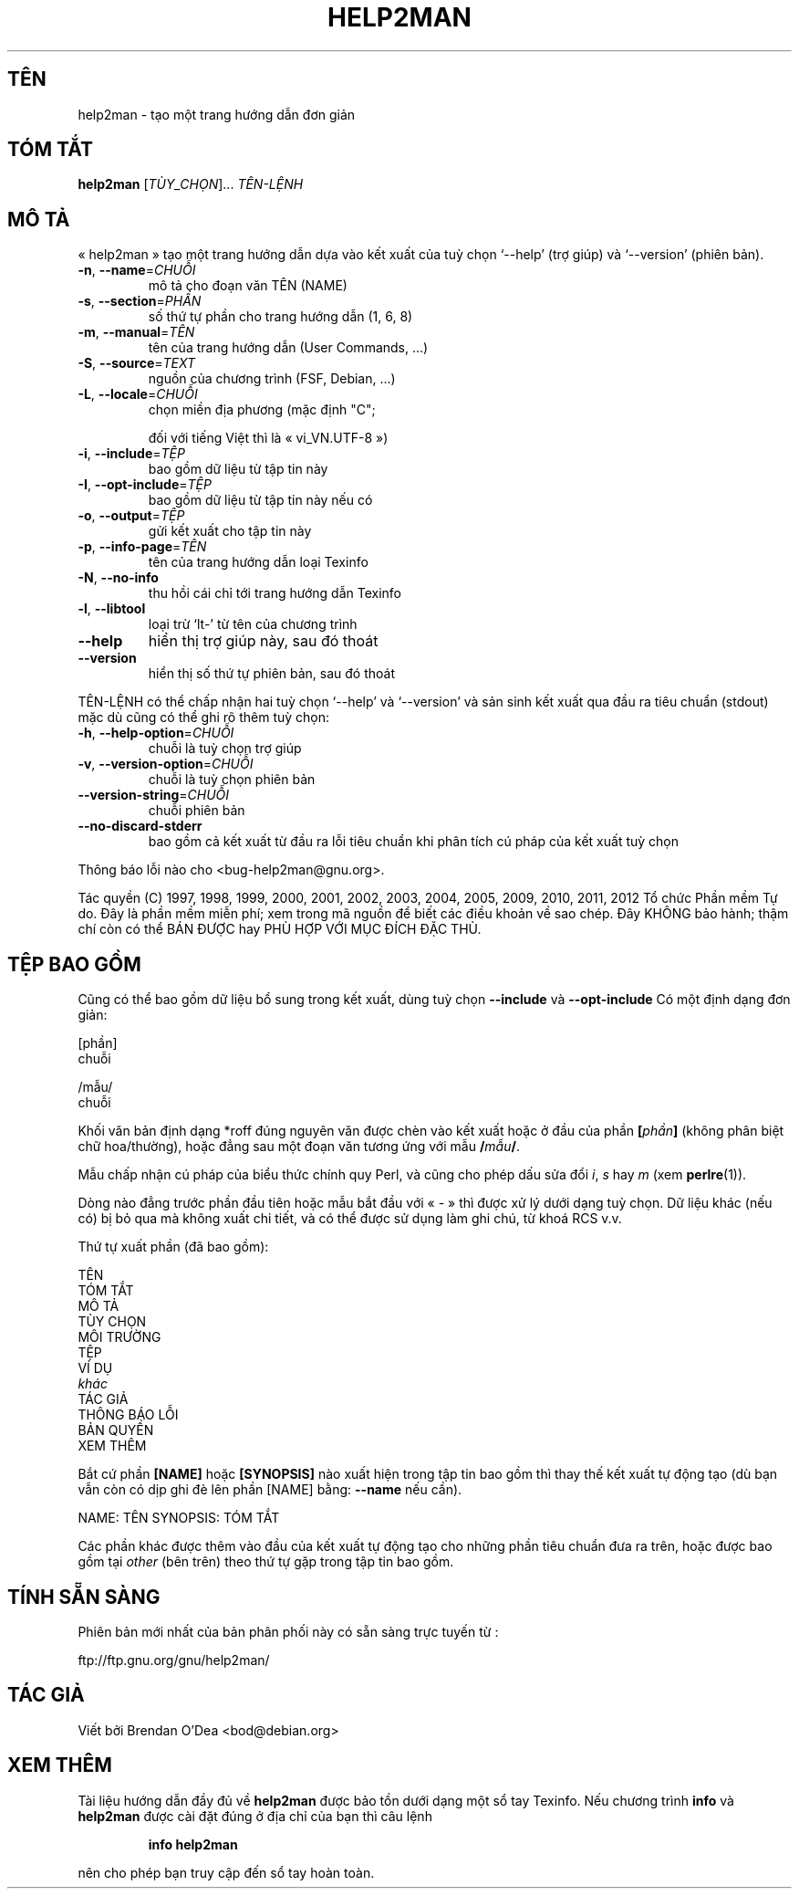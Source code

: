 .\" DO NOT MODIFY THIS FILE!  It was generated by help2man 1.40.13.
.TH HELP2MAN "1" "Tháng mười hai 2012" "help2man 1.40.13" "Lệnh người dùng"
.SH TÊN
help2man \- tạo một trang hướng dẫn đơn giản
.SH "TÓM TẮT"
.B help2man
[\fITÙY_CHỌN\fR]... \fITÊN-LỆNH\fR
.SH "MÔ TẢ"
« help2man » tạo một trang hướng dẫn dựa vào kết xuất của tuỳ chọn
`\-\-help' (trợ giúp) và `\-\-version' (phiên bản).
.TP
\fB\-n\fR, \fB\-\-name\fR=\fICHUỖI\fR
mô tả cho đoạn văn TÊN (NAME)
.TP
\fB\-s\fR, \fB\-\-section\fR=\fIPHẦN\fR
số thứ tự phần cho trang hướng dẫn (1, 6, 8)
.TP
\fB\-m\fR, \fB\-\-manual\fR=\fITÊN\fR
tên của trang hướng dẫn (User Commands, ...)
.TP
\fB\-S\fR, \fB\-\-source\fR=\fITEXT\fR
nguồn của chương trình (FSF, Debian, ...)
.TP
\fB\-L\fR, \fB\-\-locale\fR=\fICHUỖI\fR
chọn miền địa phương (mặc định "C";
.IP
đối với tiếng Việt thì là « vi_VN.UTF\-8 »)
.TP
\fB\-i\fR, \fB\-\-include\fR=\fITỆP\fR
bao gồm dữ liệu từ tập tin này
.TP
\fB\-I\fR, \fB\-\-opt\-include\fR=\fITỆP\fR
bao gồm dữ liệu từ tập tin này nếu có
.TP
\fB\-o\fR, \fB\-\-output\fR=\fITỆP\fR
gửi kết xuất cho tập tin này
.TP
\fB\-p\fR, \fB\-\-info\-page\fR=\fITÊN\fR
tên của trang hướng dẫn loại Texinfo
.TP
\fB\-N\fR, \fB\-\-no\-info\fR
thu hồi cái chỉ tới trang hướng dẫn Texinfo
.TP
\fB\-l\fR, \fB\-\-libtool\fR
loại trừ `lt\-' từ tên của chương trình
.TP
\fB\-\-help\fR
hiển thị trợ giúp này, sau đó thoát
.TP
\fB\-\-version\fR
hiển thị số thứ tự phiên bản, sau đó thoát
.PP
TÊN\-LỆNH có thể chấp nhận hai tuỳ chọn `\-\-help' và `\-\-version' và sản sinh kết xuất
qua đầu ra tiêu chuẩn (stdout) mặc dù cũng có thể ghi rõ thêm tuỳ chọn:
.TP
\fB\-h\fR, \fB\-\-help\-option\fR=\fICHUỖI\fR
chuỗi là tuỳ chọn trợ giúp
.TP
\fB\-v\fR, \fB\-\-version\-option\fR=\fICHUỖI\fR
chuỗi là tuỳ chọn phiên bản
.TP
\fB\-\-version\-string\fR=\fICHUỖI\fR
chuỗi phiên bản
.TP
\fB\-\-no\-discard\-stderr\fR
bao gồm cả kết xuất từ đầu ra lỗi tiêu chuẩn
khi phân tích cú pháp của kết xuất tuỳ chọn
.PP
Thông báo lỗi nào cho <bug\-help2man@gnu.org>.
.PP
Tác quyền (C) 1997, 1998, 1999, 2000, 2001, 2002, 2003, 2004, 2005, 2009, 2010,
2011, 2012 Tổ chức Phần mềm Tự do.
Đây là phần mềm miễn phí; xem trong mã nguồn để biết các điều khoản về sao chép.  Đây KHÔNG
bảo hành; thậm chí còn có thể BÁN ĐƯỢC hay PHÙ HỢP VỚI MỤC ĐÍCH ĐẶC THÙ.
.SH "TỆP BAO GỒM"
Cũng có thể bao gồm dữ liệu bổ sung trong kết xuất, dùng tuỳ chọn
.B \-\-include
và
.B \-\-opt\-include
Có một định dạng đơn giản:

    [phần]
    chuỗi

    /mẫu/
    chuỗi

Khối văn bản định dạng *roff đúng nguyên văn được chèn vào kết xuất
hoặc ở đầu của phần
.BI [ phần ]
(không phân biệt chữ hoa/thường),
hoặc đẳng sau một đoạn văn tương ứng với mẫu
.BI / mẫu /\fR.

Mẫu chấp nhận cú pháp của biểu thức chính quy Perl,
và cũng cho phép dấu sửa đổi
.IR i ,
.I s
hay
.I m
(xem
.BR perlre (1)).

Dòng nào đẳng trước phần đầu tiên hoặc mẫu bắt đầu với « \- » thì được xử lý dưới dạng tuỳ chọn. Dữ liệu khác (nếu có) bị bỏ qua mà không xuất chi tiết, và có thể được sử dụng làm ghi chú, từ khoá RCS v.v.

Thứ tự xuất phần (đã bao gồm):

    TÊN
    TÓM TẮT
    MÔ TẢ
    TÙY CHỌN
    MÔI TRƯỜNG
    TỆP
    VÍ DỤ
    \fIkhác\fR
    TÁC GIẢ
    THÔNG BÁO LỖI
    BẢN QUYỀN
    XEM THÊM

Bắt cứ phần
.B [NAME]
hoặc
.B [SYNOPSIS]
nào xuất hiện trong tập tin bao gồm thì thay thế kết xuất tự động tạo
(dù bạn vẫn còn có dịp ghi đè lên phần [NAME] bằng:
.B --name
nếu cần).

NAME: TÊN
SYNOPSIS: TÓM TẮT

Các phần khác được thêm vào đầu của kết xuất tự động tạo
cho những phần tiêu chuẩn đưa ra trên, hoặc được bao gồm tại
.I other
(bên trên) theo thứ tự gặp trong tập tin bao gồm.
.SH "TÍNH SẴN SÀNG"
Phiên bản mới nhất của bản phân phối này có sẵn sàng trực tuyến từ :

    ftp://ftp.gnu.org/gnu/help2man/
.SH "TÁC GIẢ"
Viết bởi Brendan O'Dea <bod@debian.org>
.SH "XEM THÊM"
Tài liệu hướng dẫn đầy đủ về
.B help2man
được bảo tồn dưới dạng một sổ tay Texinfo.
Nếu chương trình
.B info
và
.B help2man
được cài đặt đúng ở địa chỉ của bạn thì câu lệnh
.IP
.B info help2man
.PP
nên cho phép bạn truy cập đến sổ tay hoàn toàn.
